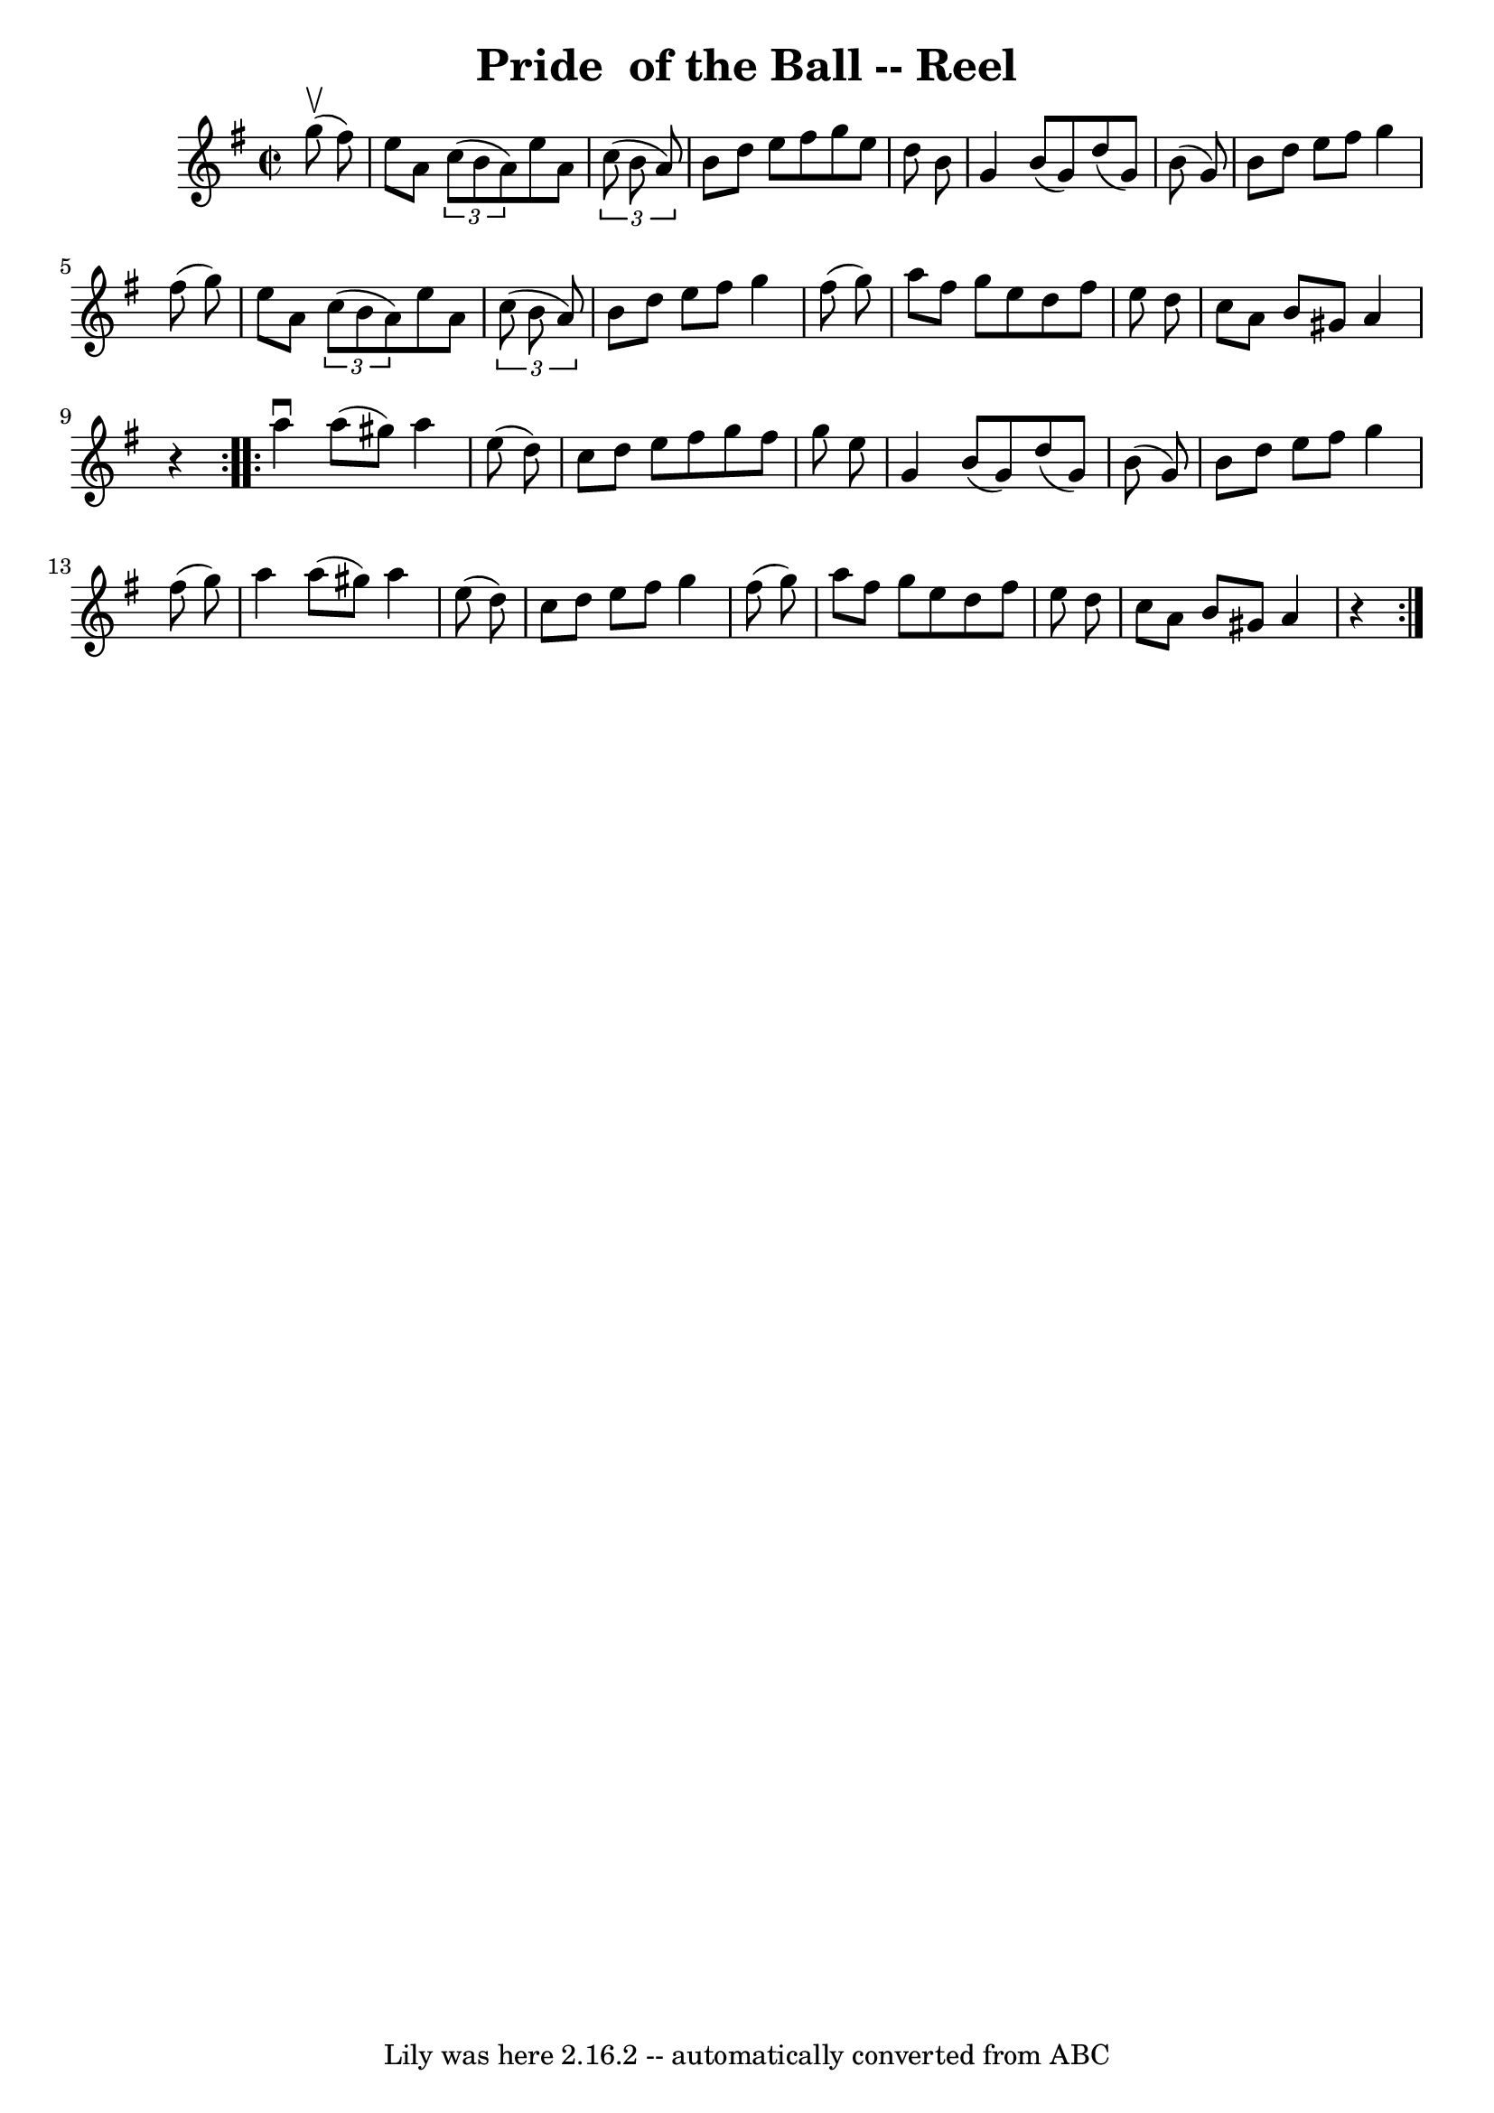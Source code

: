 \version "2.7.40"
\header {
	book = "Ryan's Mammoth Collection"
	crossRefNumber = "1"
	footnotes = "\\\\281\\\\similar to The Swallowtail"
	tagline = "Lily was here 2.16.2 -- automatically converted from ABC"
	title = "Pride  of the Ball -- Reel"
}
voicedefault =  {
\set Score.defaultBarType = "empty"

\repeat volta 2 {
\override Staff.TimeSignature #'style = #'C
 \time 2/2 \key g \major   g''8 ^\upbow(   fis''8  -) \bar "|"     e''8    a'8  
  \times 2/3 {   c''8 (   b'8    a'8  -) }   e''8    a'8    \times 2/3 {   c''8 
(   b'8    a'8  -) }   \bar "|"   b'8    d''8    e''8    fis''8    g''8    e''8 
   d''8    b'8    \bar "|"   g'4    b'8 (   g'8  -)   d''8 (   g'8  -)   b'8 (  
 g'8  -)   \bar "|"   b'8    d''8    e''8    fis''8    g''4    fis''8 (   g''8  
-)   \bar "|"     e''8    a'8    \times 2/3 {   c''8 (   b'8    a'8  -) }   
e''8    a'8    \times 2/3 {   c''8 (   b'8    a'8  -) }   \bar "|"   b'8    
d''8    e''8    fis''8    g''4    fis''8 (   g''8  -)   \bar "|"   a''8    
fis''8    g''8    e''8    d''8    fis''8    e''8    d''8    \bar "|"   c''8    
a'8    b'8    gis'8    a'4    r4   }     \repeat volta 2 {   a''4 ^\downbow   
a''8 (   gis''8  -)   a''4    e''8 (   d''8  -)   \bar "|"   c''8    d''8    
e''8    fis''8    g''8    fis''8    g''8    e''8    \bar "|"   g'4    b'8 (   
g'8  -)   d''8 (   g'8  -)   b'8 (   g'8  -)   \bar "|"   b'8    d''8    e''8   
 fis''8    g''4    fis''8 (   g''8  -)   \bar "|"     a''4    a''8 (   gis''8  
-)   a''4    e''8 (   d''8  -)   \bar "|"   c''8    d''8    e''8    fis''8    
g''4    fis''8 (   g''8  -)   \bar "|"   a''8    fis''8    g''8    e''8    d''8 
   fis''8    e''8    d''8    \bar "|"   c''8    a'8    b'8    gis'8    a'4    
r4   }   
}

\score{
    <<

	\context Staff="default"
	{
	    \voicedefault 
	}

    >>
	\layout {
	}
	\midi {}
}

